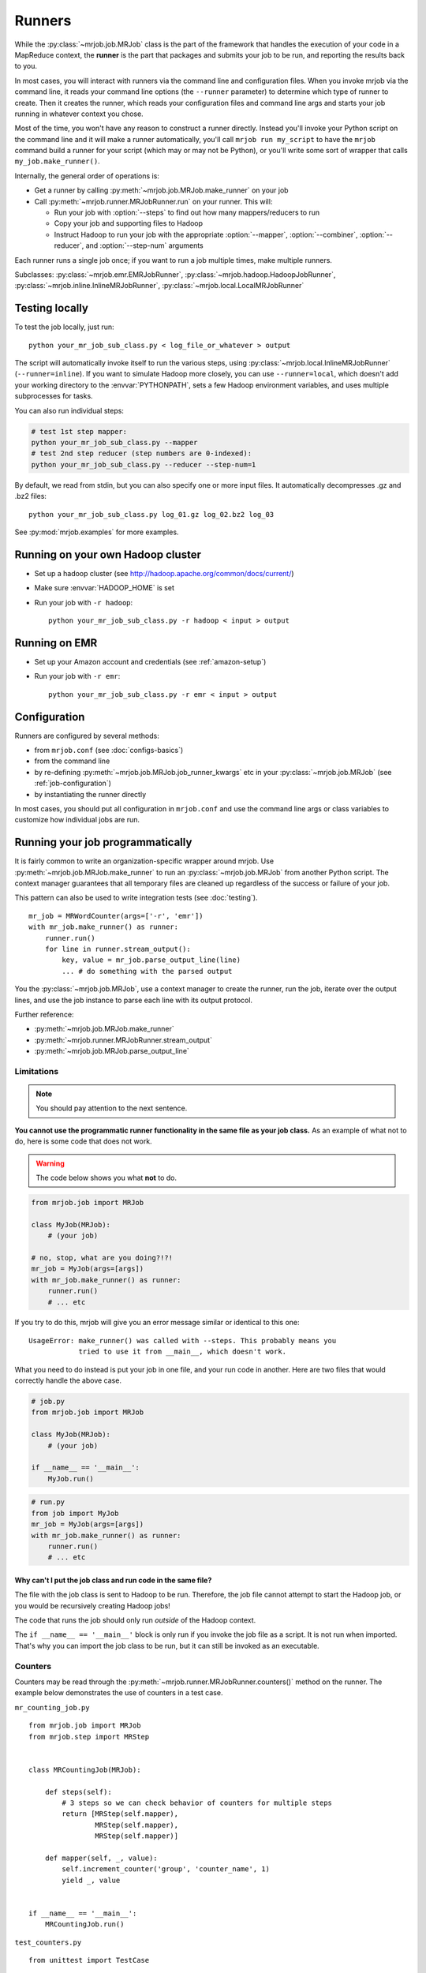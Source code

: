 Runners
=======

While the :py:class:`~mrjob.job.MRJob` class is the part of the framework that
handles the execution of your code in a MapReduce context, the **runner** is
the part that packages and submits your job to be run, and reporting the
results back to you.

In most cases, you will interact with runners via the command line and
configuration files. When you invoke mrjob via the command line, it reads your
command line options (the ``--runner`` parameter) to determine which type of
runner to create. Then it creates the runner, which reads your configuration
files and command line args and starts your job running in whatever context
you chose.

Most of the time, you won't have any reason to construct a runner directly.
Instead you'll invoke your Python script on the command line and it will make a
runner automatically, you'll call ``mrjob run my_script`` to have the ``mrjob``
command build a runner for your script (which may or may not be Python), or
you'll write some sort of wrapper that calls ``my_job.make_runner()``.

Internally, the general order of operations is:

* Get a runner by calling :py:meth:`~mrjob.job.MRJob.make_runner` on your job
* Call :py:meth:`~mrjob.runner.MRJobRunner.run` on your runner. This will:

  * Run your job with :option:`--steps` to find out how many mappers/reducers
    to run
  * Copy your job and supporting files to Hadoop
  * Instruct Hadoop to run your job with the appropriate
    :option:`--mapper`, :option:`--combiner`, :option:`--reducer`, and
    :option:`--step-num` arguments

Each runner runs a single job once; if you want to run a job multiple
times, make multiple runners.

Subclasses: :py:class:`~mrjob.emr.EMRJobRunner`,
:py:class:`~mrjob.hadoop.HadoopJobRunner`,
:py:class:`~mrjob.inline.InlineMRJobRunner`,
:py:class:`~mrjob.local.LocalMRJobRunner`

Testing locally
---------------

To test the job locally, just run::

   python your_mr_job_sub_class.py < log_file_or_whatever > output

The script will automatically invoke itself to run the various steps, using
:py:class:`~mrjob.local.InlineMRJobRunner` (``--runner=inline``). If you want
to simulate Hadoop more closely, you can use ``--runner=local``, which doesn't
add your working directory to the :envvar:`PYTHONPATH`, sets a few Hadoop
environment variables, and uses multiple subprocesses for tasks.

You can also run individual steps:

.. code-block:: sh

    # test 1st step mapper:
    python your_mr_job_sub_class.py --mapper
    # test 2nd step reducer (step numbers are 0-indexed):
    python your_mr_job_sub_class.py --reducer --step-num=1

By default, we read from stdin, but you can also specify one or more
input files. It automatically decompresses .gz and .bz2 files::

    python your_mr_job_sub_class.py log_01.gz log_02.bz2 log_03

See :py:mod:`mrjob.examples` for more examples.

Running on your own Hadoop cluster
----------------------------------

* Set up a hadoop cluster (see http://hadoop.apache.org/common/docs/current/)
* Make sure :envvar:`HADOOP_HOME` is set
* Run your job with ``-r hadoop``::

    python your_mr_job_sub_class.py -r hadoop < input > output

Running on EMR
--------------

* Set up your Amazon account and credentials (see :ref:`amazon-setup`)
* Run your job with ``-r emr``::

    python your_mr_job_sub_class.py -r emr < input > output

Configuration
-------------

Runners are configured by several methods:

- from ``mrjob.conf`` (see :doc:`configs-basics`)
- from the command line
- by re-defining :py:meth:`~mrjob.job.MRJob.job_runner_kwargs` etc in your
  :py:class:`~mrjob.job.MRJob` (see :ref:`job-configuration`)
- by instantiating the runner directly

In most cases, you should put all configuration in ``mrjob.conf`` and use the
command line args or class variables to customize how individual jobs are run.

.. _runners-programmatically:

Running your job programmatically
---------------------------------

It is fairly common to write an organization-specific wrapper around mrjob. Use
:py:meth:`~mrjob.job.MRJob.make_runner` to run an :py:class:`~mrjob.job.MRJob`
from another Python script. The context manager guarantees that all temporary
files are cleaned up regardless of the success or failure of your job.

This pattern can also be used to write integration tests (see :doc:`testing`).

::

    mr_job = MRWordCounter(args=['-r', 'emr'])
    with mr_job.make_runner() as runner:
        runner.run()
        for line in runner.stream_output():
            key, value = mr_job.parse_output_line(line)
            ... # do something with the parsed output

You the :py:class:`~mrjob.job.MRJob`, use a context manager to create the
runner, run the job, iterate over the output lines, and use the job instance to
parse each line with its output protocol.

Further reference:

* :py:meth:`~mrjob.job.MRJob.make_runner`
* :py:meth:`~mrjob.runner.MRJobRunner.stream_output`
* :py:meth:`~mrjob.job.MRJob.parse_output_line`

Limitations
^^^^^^^^^^^

.. note:: You should pay attention to the next sentence.

**You cannot use the programmatic runner functionality in the same file as your
job class.** As an example of what not to do, here is some code that does not
work.

.. warning:: The code below shows you what **not** to do.

.. code-block:: python

    from mrjob.job import MRJob

    class MyJob(MRJob):
        # (your job)

    # no, stop, what are you doing?!?!
    mr_job = MyJob(args=[args])
    with mr_job.make_runner() as runner:
        runner.run()
        # ... etc

If you try to do this, mrjob will give you an error message similar or
identical to this one:

::

    UsageError: make_runner() was called with --steps. This probably means you
                tried to use it from __main__, which doesn't work.

What you need to do instead is put your job in one file, and your run code in
another. Here are two files that would correctly handle the above case.

.. code-block:: python

    # job.py
    from mrjob.job import MRJob

    class MyJob(MRJob):
        # (your job)

    if __name__ == '__main__':
        MyJob.run()

.. code-block:: python

    # run.py
    from job import MyJob
    mr_job = MyJob(args=[args])
    with mr_job.make_runner() as runner:
        runner.run()
        # ... etc

.. _why-not-runner-in-file:

Why can't I put the job class and run code in the same file?
~~~~~~~~~~~~~~~~~~~~~~~~~~~~~~~~~~~~~~~~~~~~~~~~~~~~~~~~~~~~

The file with the job class is sent to Hadoop to be run. Therefore, the job
file cannot attempt to start the Hadoop job, or you would be recursively
creating Hadoop jobs!

The code that runs the job should only run *outside* of the Hadoop context.

The ``if __name__ == '__main__'`` block is only run if you invoke the job file
as a script. It is not run when imported. That's why you can import the job
class to be run, but it can still be invoked as an executable.

Counters
^^^^^^^^

Counters may be read through the
:py:meth:`~mrjob.runner.MRJobRunner.counters()` method on the runner. The
example below demonstrates the use of counters in a test case.

``mr_counting_job.py``
::

    from mrjob.job import MRJob
    from mrjob.step import MRStep


    class MRCountingJob(MRJob):

        def steps(self):
            # 3 steps so we can check behavior of counters for multiple steps
            return [MRStep(self.mapper),
                    MRStep(self.mapper),
                    MRStep(self.mapper)]

        def mapper(self, _, value):
            self.increment_counter('group', 'counter_name', 1)
            yield _, value


    if __name__ == '__main__':
        MRCountingJob.run()

``test_counters.py``
::

    from unittest import TestCase

    from tests.mr_counting_job import MRCountingJob


    class CounterTestCase(TestCase):

        def test_counters(self):
            stdin = StringIO('foo\nbar\n')

            mr_job = MRCountingJob(['--no-conf', '-'])
            mr_job.sandbox(stdin=stdin)

            with mr_job.make_runner() as runner:
                runner.run()

                self.assertEqual(runner.counters(),
                                 [{'group': {'counter_name': 2}},
                                  {'group': {'counter_name': 2}},
                                  {'group': {'counter_name': 2}}])
